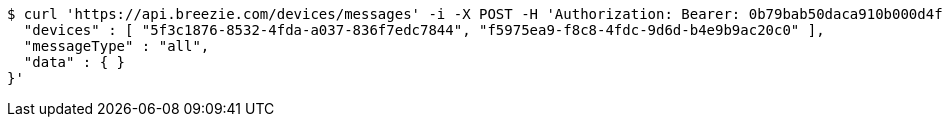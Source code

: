 [source,bash]
----
$ curl 'https://api.breezie.com/devices/messages' -i -X POST -H 'Authorization: Bearer: 0b79bab50daca910b000d4f1a2b675d604257e42' -H 'Content-Type: application/json;charset=UTF-8' -d '{
  "devices" : [ "5f3c1876-8532-4fda-a037-836f7edc7844", "f5975ea9-f8c8-4fdc-9d6d-b4e9b9ac20c0" ],
  "messageType" : "all",
  "data" : { }
}'
----